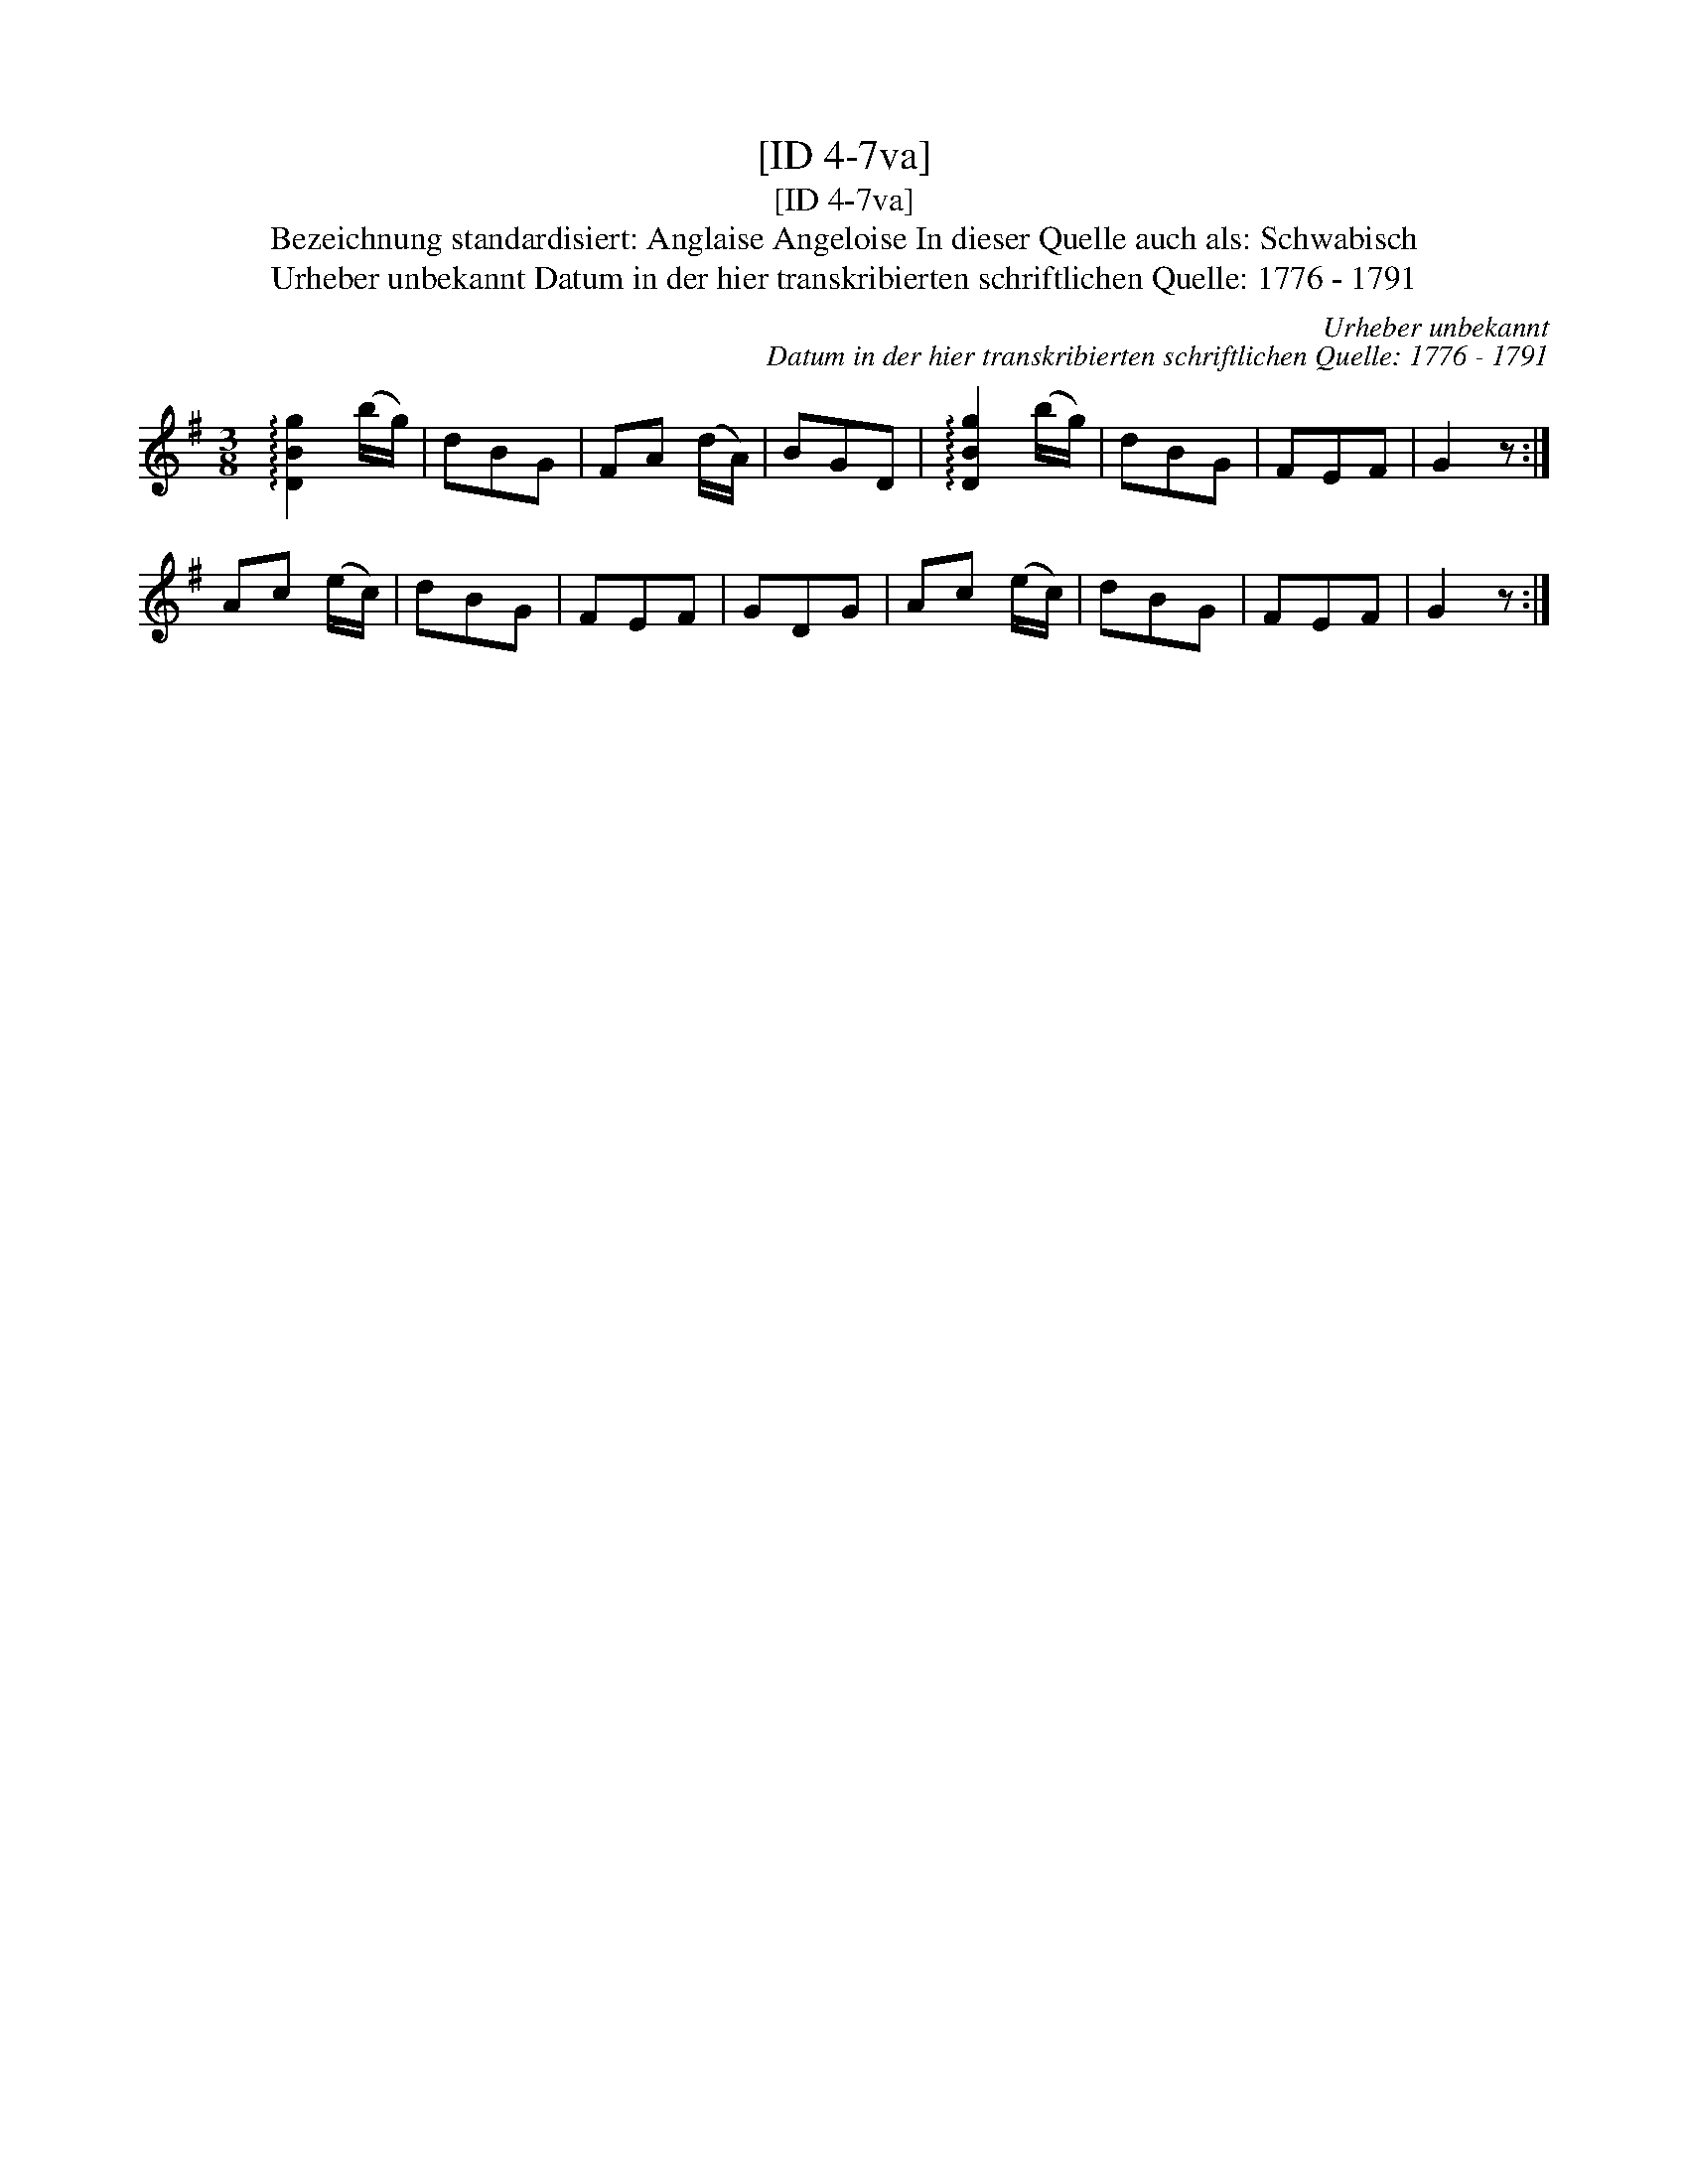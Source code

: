X:1
T:[ID 4-7va]
T:[ID 4-7va]
T:Bezeichnung standardisiert: Anglaise Angeloise In dieser Quelle auch als: Schwabisch
T:Urheber unbekannt Datum in der hier transkribierten schriftlichen Quelle: 1776 - 1791
C:Urheber unbekannt
C:Datum in der hier transkribierten schriftlichen Quelle: 1776 - 1791
L:1/8
M:3/8
K:G
V:1 treble 
V:1
 !arpeggio![DBg]2 (b/g/) | dBG | FA (d/A/) | BGD | !arpeggio![DBg]2 (b/g/) | dBG | FEF | G2 z :| %8
 Ac (e/c/) | dBG | FEF | GDG | Ac (e/c/) | dBG | FEF | G2 z :| %16


